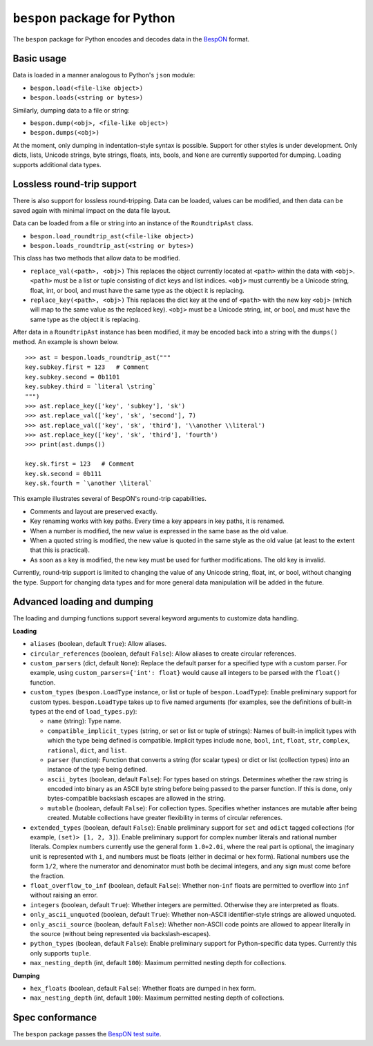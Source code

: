=====================================
    ``bespon`` package for Python
=====================================



The ``bespon`` package for Python encodes and decodes data in the
`BespON <https://bespon.org>`_ format.



Basic usage
===========

Data is loaded in a manner analogous to Python's ``json`` module:

* ``bespon.load(<file-like object>)``
* ``bespon.loads(<string or bytes>)``

Similarly, dumping data to a file or string:

* ``bespon.dump(<obj>, <file-like object>)``
* ``bespon.dumps(<obj>)``

At the moment, only dumping in indentation-style syntax is possible.  Support
for other styles is under development.  Only dicts, lists, Unicode
strings, byte strings, floats, ints, bools, and ``None`` are currently
supported for dumping.  Loading supports additional data types.



Lossless round-trip support
===========================

There is also support for lossless round-tripping.  Data can be loaded,
values can be modified, and then data can be saved again with minimal
impact on the data file layout.

Data can be loaded from a file or string into an instance of the
``RoundtripAst`` class.

* ``bespon.load_roundtrip_ast(<file-like object>)``
* ``bespon.loads_roundtrip_ast(<string or bytes>)``

This class has two methods that allow data to be modified.

* ``replace_val(<path>, <obj>)`` This replaces the object currently located
  at ``<path>`` within the data with ``<obj>``.  ``<path>`` must be a list
  or tuple consisting of dict keys and list indices.  ``<obj>`` must currently be a Unicode string, float, int, or bool, and must have the same
  type as the object it is replacing.
* ``replace_key(<path>, <obj>)`` This replaces the dict key at the end of
  ``<path>`` with the new key ``<obj>`` (which will map to the same value as
  the replaced key).  ``<obj>`` must be a Unicode string, int, or bool,
  and must have the same type as the object it is replacing.

After data in a ``RoundtripAst`` instance has been modified, it may be encoded
back into a string with the ``dumps()`` method.  An example is shown below.

::

    >>> ast = bespon.loads_roundtrip_ast("""
    key.subkey.first = 123   # Comment
    key.subkey.second = 0b1101
    key.subkey.third = `literal \string`
    """)
    >>> ast.replace_key(['key', 'subkey'], 'sk')
    >>> ast.replace_val(['key', 'sk', 'second'], 7)
    >>> ast.replace_val(['key', 'sk', 'third'], '\\another \\literal')
    >>> ast.replace_key(['key', 'sk', 'third'], 'fourth')
    >>> print(ast.dumps())

    key.sk.first = 123   # Comment
    key.sk.second = 0b111
    key.sk.fourth = `\another \literal`

This example illustrates several of BespON's round-trip capabilities.

* Comments and layout are preserved exactly.
* Key renaming works with key paths.  Every time a key appears in key paths,
  it is renamed.
* When a number is modified, the new value is expressed in the same base as
  the old value.
* When a quoted string is modified, the new value is quoted in the same
  style as the old value (at least to the extent that this is practical).
* As soon as a key is modified, the new key must be used for further
  modifications.  The old key is invalid.

Currently, round-trip support is limited to changing the value of any Unicode
string, float, int, or bool, without changing the type.  Support for changing
data types and for more general data manipulation will be added in the future.



Advanced loading and dumping
============================

The loading and dumping functions support several keyword arguments to
customize data handling.


**Loading**

* ``aliases`` (boolean, default ``True``):  Allow aliases.

* ``circular_references`` (boolean, default ``False``):  Allow aliases to
  create circular references.

* ``custom_parsers`` (dict, default ``None``):  Replace the default parser
  for a specified type with a custom parser.  For example, using
  ``custom_parsers={'int': float}`` would cause all integers to be parsed
  with the ``float()`` function.

* ``custom_types`` (``bespon.LoadType`` instance, or list or tuple of
  ``bespon.LoadType``):  Enable preliminary support for custom types.
  ``bespon.LoadType`` takes up to five named arguments (for examples, see the
  definitions of built-in types at the end of ``load_types.py``):

  * ``name`` (string):  Type name.

  * ``compatible_implicit_types`` (string, or set or list or tuple of
    strings):  Names of built-in implicit types with which the type being
    defined is compatible.  Implicit types include ``none``, ``bool``,
    ``int``, ``float``, ``str``, ``complex``, ``rational``, ``dict``, and
    ``list``.

  * ``parser`` (function):  Function that converts a string (for scalar types)
    or dict or list (collection types) into an instance of the type being
    defined.

  * ``ascii_bytes`` (boolean, default ``False``):  For types based on strings.
    Determines whether the raw string is encoded into binary as an ASCII byte
    string before being passed to the parser function.  If this is done, only
    bytes-compatible backslash escapes are allowed in the string.

  * ``mutable`` (boolean, default ``False``):  For collection types.
    Specifies whether instances are mutable after being created.  Mutable collections have greater flexibility in terms of circular references.

* ``extended_types`` (boolean, default ``False``):  Enable preliminary support
  for ``set`` and ``odict`` tagged collections (for example, ``(set)> [1, 2,
  3]``).  Enable preliminary support for complex number literals and rational
  number literals.  Complex numbers currently use the general form
  ``1.0+2.0i``, where the real part is optional, the imaginary unit is
  represented with ``i``, and numbers must be floats (either in decimal or hex
  form).  Rational numbers use the form ``1/2``, where the numerator and
  denominator must both be decimal integers, and any sign must come before the
  fraction.

* ``float_overflow_to_inf`` (boolean, default ``False``):  Whether
  non-``inf`` floats are permitted to overflow into ``inf`` without raising an
  error.

* ``integers`` (boolean, default ``True``):  Whether integers are permitted.
  Otherwise they are interpreted as floats.

* ``only_ascii_unquoted`` (boolean, default ``True``):  Whether non-ASCII
  identifier-style strings are allowed unquoted.

* ``only_ascii_source`` (boolean, default ``False``):  Whether non-ASCII code
  points are allowed to appear literally in the source (without being
  represented via backslash-escapes).

* ``python_types`` (boolean, default ``False``):  Enable preliminary support
  for Python-specific data types.  Currently this only supports ``tuple``.

* ``max_nesting_depth`` (int, default ``100``):  Maximum permitted nesting
  depth for collections.


**Dumping**

* ``hex_floats`` (boolean, default ``False``):  Whether floats are
  dumped in hex form.
* ``max_nesting_depth`` (int, default ``100``):  Maximum permitted nesting
  depth of collections.



Spec conformance
================

The ``bespon`` package passes the
`BespON test suite <https://github.com/bespon/bespon_tests>`_.
